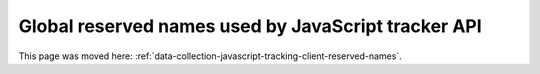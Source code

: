 Global reserved names used by JavaScript tracker API
====================================================

This page was moved here: :ref:`data-collection-javascript-tracking-client-reserved-names`.
